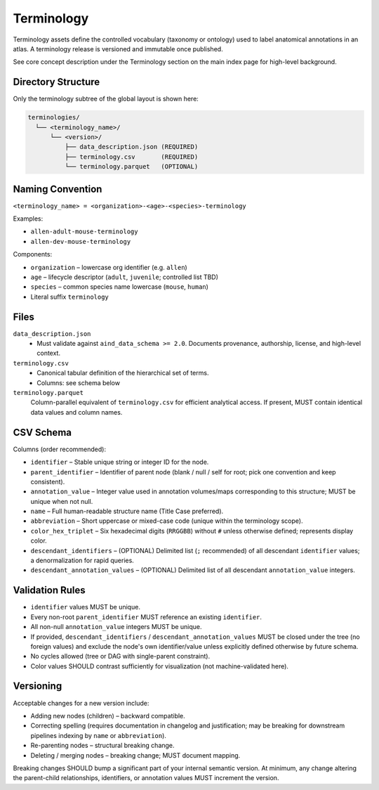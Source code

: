 Terminology
===========

.. _terminology:

Terminology assets define the controlled vocabulary (taxonomy or ontology) used to label anatomical annotations in an atlas. A terminology release is versioned and immutable once published.

See core concept description under the Terminology section on the main index page for high-level background.

Directory Structure
-------------------
Only the terminology subtree of the global layout is shown here:

.. code-block:: text

   terminologies/
     └── <terminology_name>/
         └── <version>/
             ├── data_description.json (REQUIRED)
             ├── terminology.csv       (REQUIRED)
             └── terminology.parquet   (OPTIONAL)

Naming Convention
-----------------
``<terminology_name> = <organization>-<age>-<species>-terminology``

Examples:

* ``allen-adult-mouse-terminology``
* ``allen-dev-mouse-terminology``

Components:

* ``organization`` – lowercase org identifier (e.g. ``allen``)
* ``age`` – lifecycle descriptor (``adult``, ``juvenile``; controlled list TBD)
* ``species`` – common species name lowercase (``mouse``, ``human``)
* Literal suffix ``terminology``

Files
-----
``data_description.json``
  * Must validate against ``aind_data_schema >= 2.0``. Documents provenance, authorship, license, and high-level context.

``terminology.csv``
  * Canonical tabular definition of the hierarchical set of terms.
  * Columns: see schema below

``terminology.parquet``
  Column-parallel equivalent of ``terminology.csv`` for efficient analytical access. If present, MUST contain identical data values and column names.

CSV Schema
----------
Columns (order recommended):

* ``identifier`` – Stable unique string or integer ID for the node.
* ``parent_identifier`` – Identifier of parent node (blank / null / self for root; pick one convention and keep consistent).
* ``annotation_value`` – Integer value used in annotation volumes/maps corresponding to this structure; MUST be unique when not null.
* ``name`` – Full human-readable structure name (Title Case preferred).
* ``abbreviation`` – Short uppercase or mixed-case code (unique within the terminology scope).
* ``color_hex_triplet`` – Six hexadecimal digits (``RRGGBB``) without ``#`` unless otherwise defined; represents display color.
* ``descendant_identifiers`` – (OPTIONAL) Delimited list (``;`` recommended) of all descendant ``identifier`` values; a denormalization for rapid queries.
* ``descendant_annotation_values`` – (OPTIONAL) Delimited list of all descendant ``annotation_value`` integers.

Validation Rules
----------------
* ``identifier`` values MUST be unique.
* Every non-root ``parent_identifier`` MUST reference an existing ``identifier``.
* All non-null ``annotation_value`` integers MUST be unique.
* If provided, ``descendant_identifiers`` / ``descendant_annotation_values`` MUST be closed under the tree (no foreign values) and exclude the node's own identifier/value unless explicitly defined otherwise by future schema.
* No cycles allowed (tree or DAG with single-parent constraint).
* Color values SHOULD contrast sufficiently for visualization (not machine-validated here).

Versioning
----------
Acceptable changes for a new version include:

* Adding new nodes (children) – backward compatible.
* Correcting spelling (requires documentation in changelog and justification; may be breaking for downstream pipelines indexing by ``name`` or ``abbreviation``).
* Re-parenting nodes – structural breaking change.
* Deleting / merging nodes – breaking change; MUST document mapping.

Breaking changes SHOULD bump a significant part of your internal semantic version. At minimum, any change altering the parent-child relationships, identifiers, or annotation values MUST increment the version.

